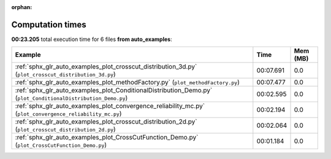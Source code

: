 
:orphan:

.. _sphx_glr_auto_examples_sg_execution_times:


Computation times
=================
**00:23.205** total execution time for 6 files **from auto_examples**:

.. container::

  .. raw:: html

    <style scoped>
    <link href="https://cdnjs.cloudflare.com/ajax/libs/twitter-bootstrap/5.3.0/css/bootstrap.min.css" rel="stylesheet" />
    <link href="https://cdn.datatables.net/1.13.6/css/dataTables.bootstrap5.min.css" rel="stylesheet" />
    </style>
    <script src="https://code.jquery.com/jquery-3.7.0.js"></script>
    <script src="https://cdn.datatables.net/1.13.6/js/jquery.dataTables.min.js"></script>
    <script src="https://cdn.datatables.net/1.13.6/js/dataTables.bootstrap5.min.js"></script>
    <script type="text/javascript" class="init">
    $(document).ready( function () {
        $('table.sg-datatable').DataTable({order: [[1, 'desc']]});
    } );
    </script>

  .. list-table::
   :header-rows: 1
   :class: table table-striped sg-datatable

   * - Example
     - Time
     - Mem (MB)
   * - :ref:`sphx_glr_auto_examples_plot_crosscut_distribution_3d.py` (``plot_crosscut_distribution_3d.py``)
     - 00:07.691
     - 0.0
   * - :ref:`sphx_glr_auto_examples_plot_methodFactory.py` (``plot_methodFactory.py``)
     - 00:07.477
     - 0.0
   * - :ref:`sphx_glr_auto_examples_plot_ConditionalDistribution_Demo.py` (``plot_ConditionalDistribution_Demo.py``)
     - 00:02.595
     - 0.0
   * - :ref:`sphx_glr_auto_examples_plot_convergence_reliability_mc.py` (``plot_convergence_reliability_mc.py``)
     - 00:02.194
     - 0.0
   * - :ref:`sphx_glr_auto_examples_plot_crosscut_distribution_2d.py` (``plot_crosscut_distribution_2d.py``)
     - 00:02.064
     - 0.0
   * - :ref:`sphx_glr_auto_examples_plot_CrossCutFunction_Demo.py` (``plot_CrossCutFunction_Demo.py``)
     - 00:01.184
     - 0.0
